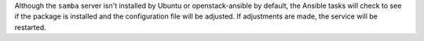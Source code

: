 Although the ``samba`` server isn't installed by Ubuntu or openstack-ansible
by default, the Ansible tasks will check to see if the package is installed
and the configuration file will be adjusted. If adjustments are made, the
service will be restarted.
